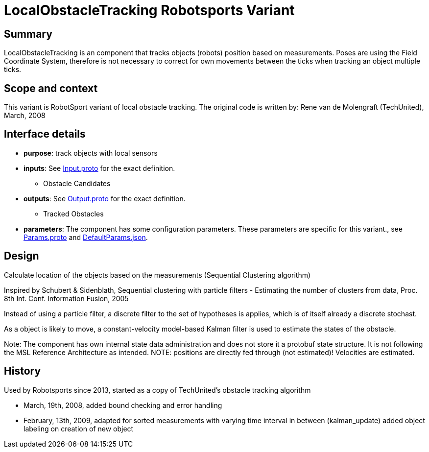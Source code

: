 = LocalObstacleTracking Robotsports Variant

== Summary

LocalObstacleTracking is an component that tracks objects (robots) position based on measurements. 
Poses are using the Field Coordinate System, therefore is not necessary to correct for own movements 
between the ticks when tracking an object multiple ticks. 

== Scope and context

This variant is RobotSport variant of local obstacle tracking. 
The original code is written by: Rene van de Molengraft (TechUnited), March, 2008


== Interface details

* **purpose**: track objects with local sensors
* **inputs**: See link:./interface/Input.proto[Input.proto] for the exact definition.
    ** Obstacle Candidates  

* **outputs**:  See link:./interface/Output.proto[Output.proto] for the exact definition.  
    ** Tracked Obstacles

* *parameters*:  
The component has some configuration parameters.  These parameters are specific for this variant., 
see link:./interface/Params.proto[Params.proto] and 
link:./interface/DefaultParams.json[DefaultParams.json].

== Design

Calculate location of the objects based on the measurements (Sequential Clustering algorithm)

Inspired by Schubert & Sidenblath, Sequential clustering with particle filters - Estimating the number of clusters from data, Proc. 8th Int. Conf. Information Fusion, 2005

Instead of using a particle filter, a discrete filter to the set of hypotheses is applies, which is of itself already a discrete stochast.

As a object is likely to move,  a constant-velocity model-based Kalman filter is used to estimate the states of the obstacle.


Note: The component has own internal state data administration and does not store it a protobuf state structure.
It is not following the MSL Reference Architecture as intended. 
NOTE: positions are directly fed through (not estimated)! Velocities are estimated.

== History

Used by Robotsports since 2013, started as a copy of TechUnited's obstacle tracking algorithm

* March, 19th, 2008, added bound checking and error handling
* February, 13th, 2009, adapted for sorted measurements with varying time interval in between (kalman_update) added object labeling on creation of new object


 
